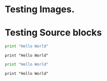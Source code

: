 * Testing Images.

[[http://google.com][http://api.flattr.com/button/flattr-badge-large.png]]

* Testing Source blocks
  #+begin_src python
    print "Hello World"
  #+end_src

  #+begin_example
  print "Hello World"
  #+end_example

  #+BEGIN_SRC python
    print "Hello World"
  #+END_SRC

  #+BEGIN_EXAMPLE
  print "Hello World"
  #+END_EXAMPLE
